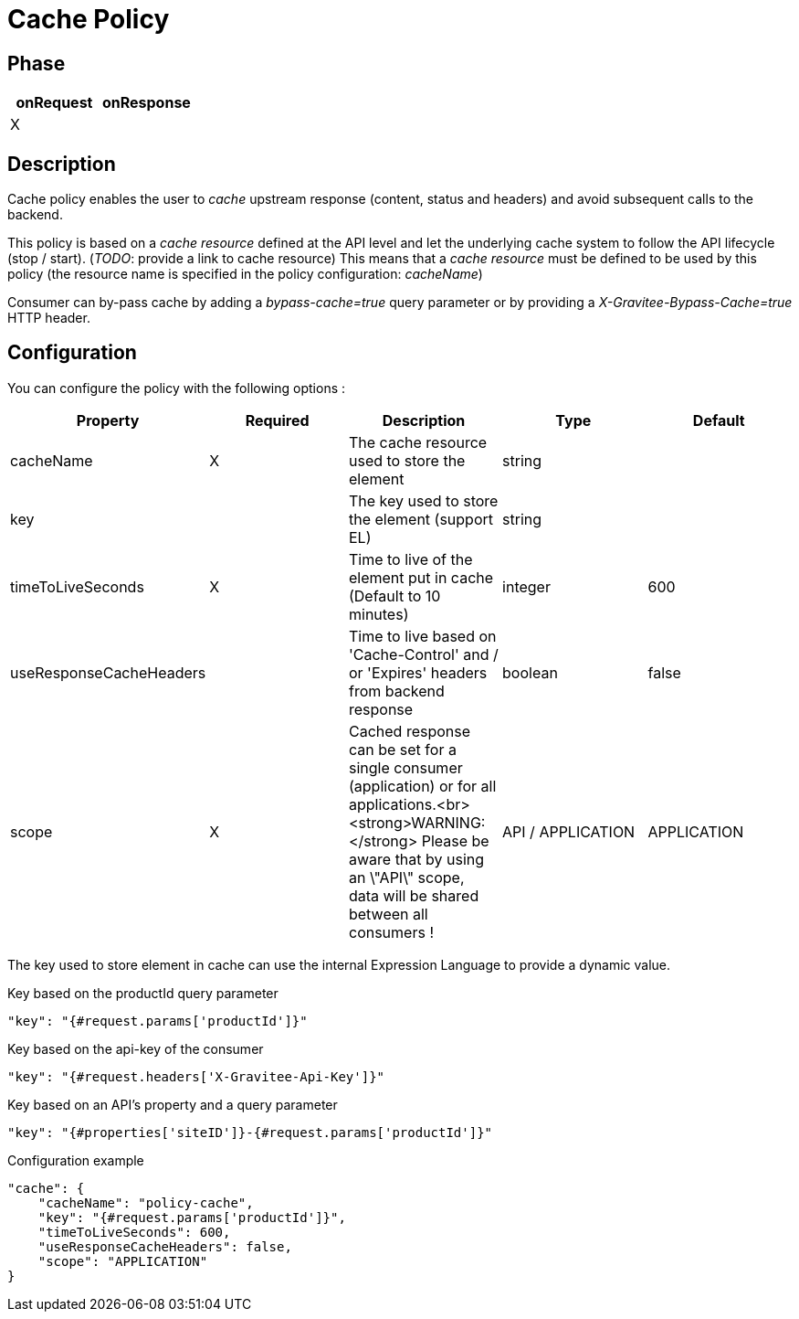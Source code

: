 = Cache Policy

ifdef::env-github[]
image:https://img.shields.io/github/watchers/gravitee-io/gravitee-policy-cache.svg?style=social&maxAge=2592000)["GitHub", link="https://github.com/gravitee-io/gravitee-policy-cache"]
image:https://ci.gravitee.io/buildStatus/icon?job=gravitee-io/gravitee-policy-cache/master["Build status", link="https://ci.gravitee.io/job/gravitee-io/job/gravitee-policy-cache/"]
image:https://badges.gitter.im/Join Chat.svg["Gitter", link="https://gitter.im/gravitee-io/gravitee-io?utm_source=badge&utm_medium=badge&utm_campaign=pr-badge&utm_content=badge"]
endif::[]

== Phase

|===
|onRequest |onResponse

| X
|

|===

== Description

Cache policy enables the user to _cache_ upstream response (content, status and headers) and avoid subsequent calls to
the backend.

This policy is based on a _cache resource_ defined at the API level and let the underlying cache system to follow the
API lifecycle (stop / start). (_TODO_: provide a link to cache resource)
This means that a _cache resource_ must be defined to be used by this policy (the resource name is specified in the
policy configuration: _cacheName_)

Consumer can by-pass cache by adding a _bypass-cache=true_ query parameter or by providing a
_X-Gravitee-Bypass-Cache=true_ HTTP header.

== Configuration

You can configure the policy with the following options :

|===
|Property |Required |Description |Type |Default

|cacheName|X|The cache resource used to store the element|string|
|key||The key used to store the element (support EL)|string|
|timeToLiveSeconds|X|Time to live of the element put in cache (Default to 10 minutes)|integer|600
|useResponseCacheHeaders||Time to live based on 'Cache-Control' and / or 'Expires' headers from backend response|boolean|false
|scope|X|Cached response can be set for a single consumer (application) or for all applications.<br><strong>WARNING:</strong> Please be aware that by using an \"API\" scope, data will be shared between all consumers !|API / APPLICATION|APPLICATION

|===


The key used to store element in cache can use the internal Expression Language to provide a dynamic value.

[source, json]
.Key based on the productId query parameter
----
"key": "{#request.params['productId']}"
----

[source, json]
.Key based on the api-key of the consumer
----
"key": "{#request.headers['X-Gravitee-Api-Key']}"
----

[source, json]
.Key based on an API's property and a query parameter
----
"key": "{#properties['siteID']}-{#request.params['productId']}"
----


[source, json]
.Configuration example
----
"cache": {
    "cacheName": "policy-cache",
    "key": "{#request.params['productId']}",
    "timeToLiveSeconds": 600,
    "useResponseCacheHeaders": false,
    "scope": "APPLICATION"
}
----
